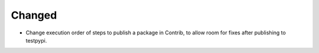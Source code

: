 Changed
-------

- Change execution order of steps to publish a package in Contrib, to allow room for fixes after publishing to testpypi.
